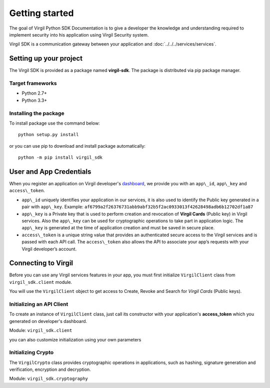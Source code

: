 Getting started
===============

The goal of Virgil Python SDK Documentation is to give a developer the knowledge and understanding required to implement security into his application using Virgil Security system.

Virgil SDK is a communication gateway between your application and :doc:`../../../services/services`. 

Setting up your project
-----------------------

The Virgil SDK is provided as a package named **virgil-sdk**. The package
is distributed via pip package manager.

Target frameworks
~~~~~~~~~~~~~~~~~

-  Python 2.7+
-  Python 3.3+


Installing the package
~~~~~~~~~~~~~~~~~~~~~~

To install package use the command below:

::

    python setup.py install

or you can use pip to download and install package automatically:

::

    python -m pip install virgil_sdk

User and App Credentials
------------------------

When you register an application on Virgil developer's `dashboard <https://developer.virgilsecurity.com/dashboard>`_, we provide you with an ``app\_id``, ``app\_key`` and ``access\_token``.

-  ``app\_id`` uniquely identifies your application in our services, it is also used to identify the Public key generated in a pair with ``app\_key``. Example:
   ``af6799a2f26376731abb9abf32b5f2ac0933013f42628498adb6b12702df1a87``

-  ``app\_key`` is a Private key that is used to perform creation and revocation of **Virgil Cards** (Public key) in Virgil services. Also the ``app\_key`` can be used for cryptographic operations to take part in application logic. The ``app\_key`` is generated at the time of application creation and must be saved in secure place.

-  ``access\_token`` is a unique string value that provides an authenticated secure access to the Virgil services and is passed with each API call. The ``access\_token`` also allows the API to associate your app’s requests with your Virgil developer’s account.

Connecting to Virgil
--------------------

Before you can use any Virgil services features in your app, you must first initialize ``VirgilClient`` class from ``virgil_sdk.client`` module. 

You will use the ``VirgilClient`` object to get access to Create, Revoke and Search for *Virgil Cards* (Public keys).

Initializing an API Client
~~~~~~~~~~~~~~~~~~~~~~~~~~

To create an instance of ``VirgilClient`` class, just call its constructor with your application's **access\_token** which you generated on developer's dashboard.

Module: ``virgil_sdk.client``

.. code-block:: python
    :linenos:

    virgil_client = VirgilClient("[YOUR_ACCESS_TOKEN_HERE]")

you can also customize initialization using your own parameters

.. code-block:: python
    :linenos:

    virgil_client = VirgilClient(
        "[YOUR_ACCESS_TOKEN_HERE]",
        cards_service_url="https://cards.virgilsecurity.com",
        cards_read_only_service_url="https://cards-ro.virgilsecurity.com",
    )

Initializing Crypto
~~~~~~~~~~~~~~~~~~~

The ``VirgilCrypto`` class provides cryptographic operations in applications, such as hashing, signature generation and verification, encryption and decryption.

Module: ``virgil_sdk.cryptography``

.. code-block:: python
    :linenos:

    crypto = new VirgilCrypto()
